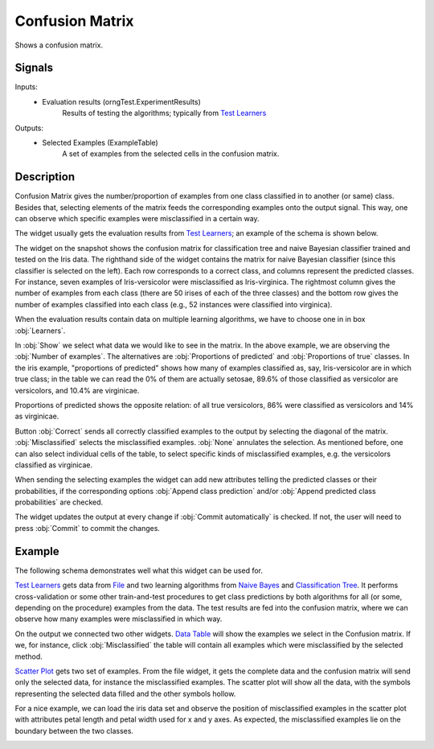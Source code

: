 .. _Confusion Matrix:

Confusion Matrix
================

.. image:: ../icons/ConfusionMatrix.png

Shows a confusion matrix.

Signals
-------

Inputs:
   - Evaluation results (orngTest.ExperimentResults)
      Results of testing the algorithms; typically from `Test Learners <TestLearners.htm>`_


Outputs:
   - Selected Examples (ExampleTable)
      A set of examples from the selected cells in the confusion matrix.


Description
-----------

Confusion Matrix gives the number/proportion of examples from one class classified in to another (or same) class. Besides that, selecting elements of the matrix feeds the corresponding examples onto the output signal. This way, one can observe which specific examples were misclassified in a certain way.

The widget usually gets the evaluation results from `Test Learners <TestLearners.htm>`_; an example of the schema is shown below.

.. image:: images/ConfusionMatrix.png

The widget on the snapshot shows the confusion matrix for classification tree and naive Bayesian classifier trained and tested on the Iris data. The righthand side of the widget contains the matrix for naive Bayesian classifier (since this classifier is selected on the left). Each row corresponds to a correct class, and columns represent the predicted classes. For instance, seven examples of Iris-versicolor were misclassified as Iris-virginica. The rightmost column gives the number of examples from each class (there are 50 irises of each of the three classes) and the bottom row gives the number of examples classified into each class (e.g., 52 instances were classified into virginica).

When the evaluation results contain data on multiple learning algorithms, we have to choose one in in box :obj:`Learners`.

.. image:: images/ConfusionMatrix-Schema.png

In :obj:`Show` we select what data we would like to see in the matrix. In the above example, we are observing the :obj:`Number of examples`. The alternatives are :obj:`Proportions of predicted` and :obj:`Proportions of true` classes. In the iris example, "proportions of predicted" shows how many of examples classified as, say, Iris-versicolor are in which true class; in the table we can read the 0% of them are actually setosae, 89.6% of those classified as versicolor are versicolors, and 10.4% are virginicae.

.. image:: images/ConfusionMatrix-propTrue.png

Proportions of predicted shows the opposite relation: of all true versicolors, 86% were classified as versicolors and 14% as virginicae.

Button :obj:`Correct` sends all correctly classified examples to the output by selecting the diagonal of the matrix. :obj:`Misclassified` selects the misclassified examples. :obj:`None` annulates the selection. As mentioned before, one can also select individual cells of the table, to select specific kinds of misclassified examples, e.g. the versicolors classified as virginicae.

When sending the selecting examples the widget can add new attributes telling the predicted classes or their probabilities, if the corresponding options :obj:`Append class prediction` and/or :obj:`Append predicted class probabilities` are checked.

The widget updates the output at every change if :obj:`Commit automatically` is checked. If not, the user will need to press :obj:`Commit` to commit the changes.

Example
-------

The following schema demonstrates well what this widget can be used for.

.. image:: images/ConfusionMatrix-Schema.png

`Test Learners <TestLearners.htm>`_ gets data from `File <../Data/File.htm>`_ and two learning algorithms from `Naive Bayes <../Classify/NaiveBayes.htm>`_ and `Classification Tree <../Classify/ClassificationTree.htm>`_. It performs cross-validation or some other train-and-test procedures to get class predictions by both algorithms for all (or some, depending on the procedure) examples from the data. The test results are fed into the confusion matrix, where we can observe how many examples were misclassified in which way.

On the output we connected two other widgets. `Data Table <../Data/DataTable.htm>`_ will show the examples we select in the Confusion matrix. If we, for instance, click :obj:`Misclassified` the table will contain all examples which were misclassified by the selected method.

`Scatter Plot <../Visualize/ScatterPlot.htm>`_ gets two set of examples. From the file widget, it gets the complete data and the confusion matrix will send only the selected data, for instance the misclassified examples. The scatter plot will show all the data, with the symbols representing the selected data filled and the other symbols hollow.

For a nice example, we can load the iris data set and observe the position of misclassified examples in the scatter plot with attributes petal length and petal width used for x and y axes. As expected, the misclassified examples lie on the boundary between the two classes.

.. image:: images/ConfusionMatrix-Example.png
